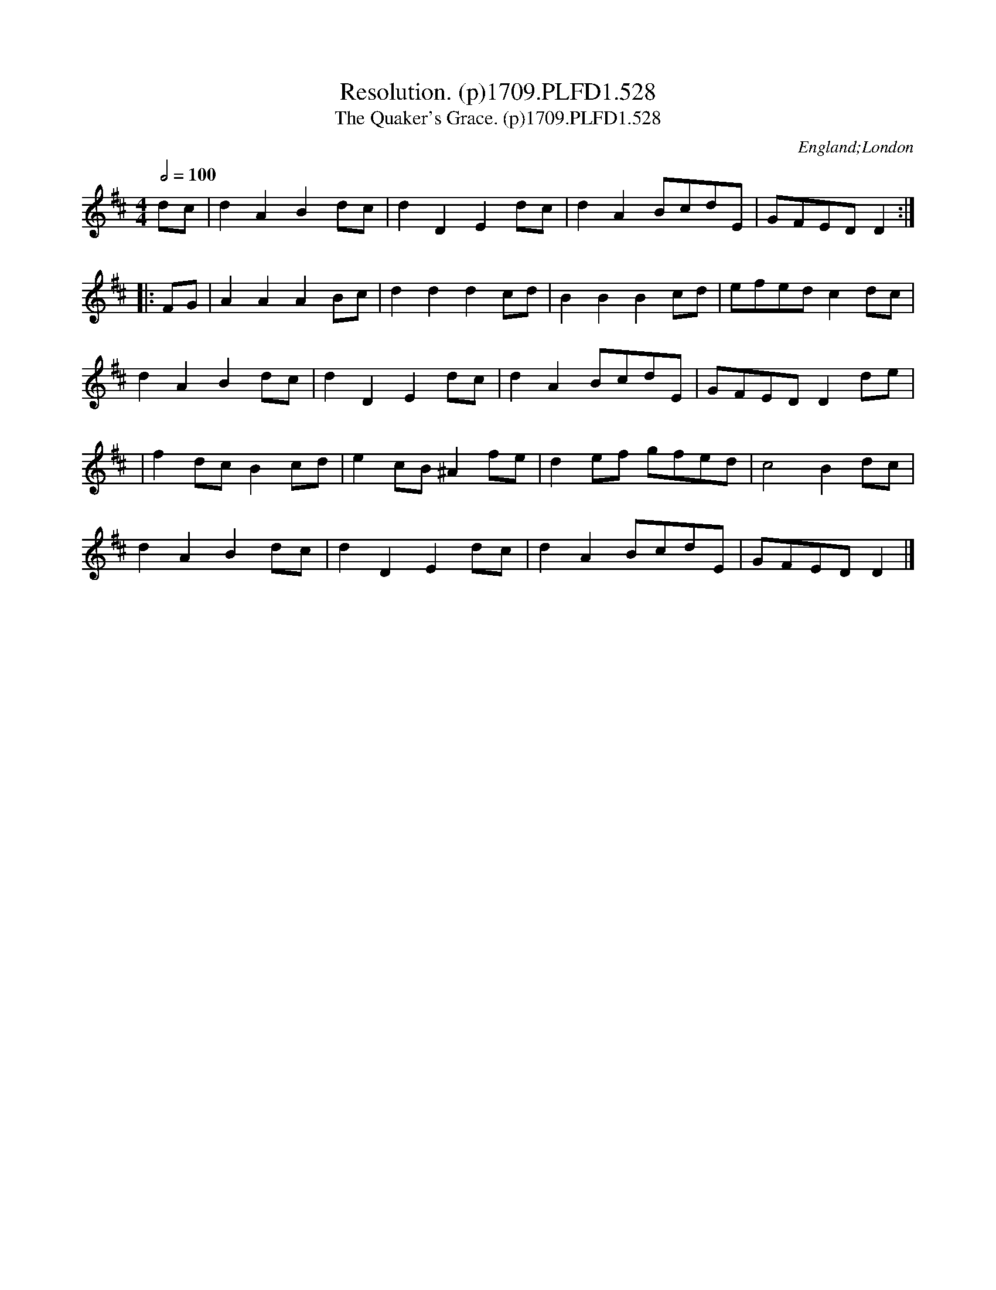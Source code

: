 X:528
T:Resolution. (p)1709.PLFD1.528
T:Quaker's Grace. (p)1709.PLFD1.528, The
M:4/4
L:1/4
Q:1/2=100
S:Playford, Dancing Master,13th Ed.,1709.
O:England;London
Z:Chris Partington
K:D
d/c/|dABd/c/|dDEd/c/|dAB/c/d/E/|G/F/E/D/D:|
|:F/G/|AAAB/c/|dddc/d/|BBBc/d/|e/f/e/d/cd/c/|
dABd/c/|dDEd/c/|dAB/c/d/E/|G/F/E/D/Dd/e/|
|fd/c/Bc/d/|ec/B/^Af/e/|de/f/ g/f/e/d/|c2Bd/c/|
dABd/c/|dDEd/c/|dAB/c/d/E/|G/F/E/D/D|]
